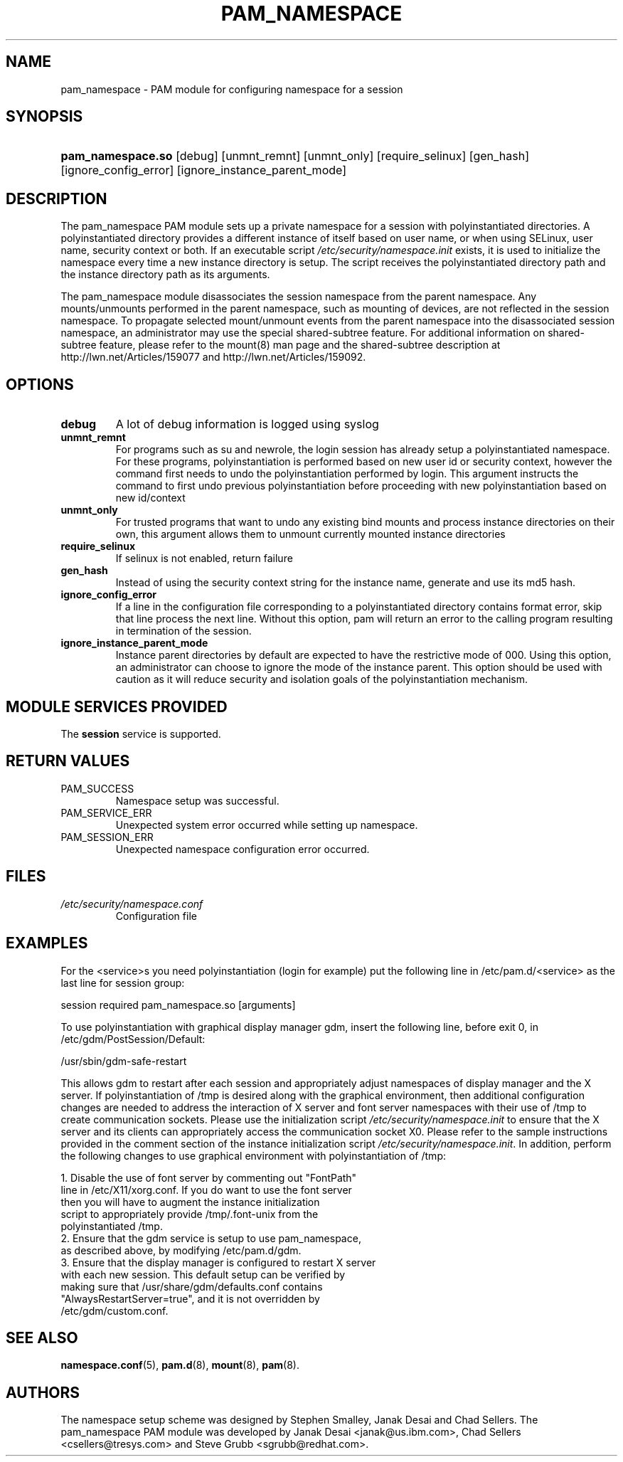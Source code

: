 .\"Generated by db2man.xsl. Don't modify this, modify the source.
.de Sh \" Subsection
.br
.if t .Sp
.ne 5
.PP
\fB\\$1\fR
.PP
..
.de Sp \" Vertical space (when we can't use .PP)
.if t .sp .5v
.if n .sp
..
.de Ip \" List item
.br
.ie \\n(.$>=3 .ne \\$3
.el .ne 3
.IP "\\$1" \\$2
..
.TH "PAM_NAMESPACE" 8 "" "" ""
.SH NAME
pam_namespace \- PAM module for configuring namespace for a session
.SH "SYNOPSIS"
.ad l
.hy 0
.HP 17
\fBpam_namespace\&.so\fR [debug] [unmnt_remnt] [unmnt_only] [require_selinux] [gen_hash] [ignore_config_error] [ignore_instance_parent_mode]
.ad
.hy

.SH "DESCRIPTION"

.PP
The pam_namespace PAM module sets up a private namespace for a session with polyinstantiated directories\&. A polyinstantiated directory provides a different instance of itself based on user name, or when using SELinux, user name, security context or both\&. If an executable script \fI/etc/security/namespace\&.init\fR exists, it is used to initialize the namespace every time a new instance directory is setup\&. The script receives the polyinstantiated directory path and the instance directory path as its arguments\&.

.PP
The pam_namespace module disassociates the session namespace from the parent namespace\&. Any mounts/unmounts performed in the parent namespace, such as mounting of devices, are not reflected in the session namespace\&. To propagate selected mount/unmount events from the parent namespace into the disassociated session namespace, an administrator may use the special shared\-subtree feature\&. For additional information on shared\-subtree feature, please refer to the mount(8) man page and the shared\-subtree description at http://lwn\&.net/Articles/159077 and http://lwn\&.net/Articles/159092\&.

.SH "OPTIONS"

.TP
\fBdebug\fR
A lot of debug information is logged using syslog

.TP
\fBunmnt_remnt\fR
For programs such as su and newrole, the login session has already setup a polyinstantiated namespace\&. For these programs, polyinstantiation is performed based on new user id or security context, however the command first needs to undo the polyinstantiation performed by login\&. This argument instructs the command to first undo previous polyinstantiation before proceeding with new polyinstantiation based on new id/context

.TP
\fBunmnt_only\fR
For trusted programs that want to undo any existing bind mounts and process instance directories on their own, this argument allows them to unmount currently mounted instance directories

.TP
\fBrequire_selinux\fR
If selinux is not enabled, return failure

.TP
\fBgen_hash\fR
Instead of using the security context string for the instance name, generate and use its md5 hash\&.

.TP
\fBignore_config_error\fR
If a line in the configuration file corresponding to a polyinstantiated directory contains format error, skip that line process the next line\&. Without this option, pam will return an error to the calling program resulting in termination of the session\&.

.TP
\fBignore_instance_parent_mode\fR
Instance parent directories by default are expected to have the restrictive mode of 000\&. Using this option, an administrator can choose to ignore the mode of the instance parent\&. This option should be used with caution as it will reduce security and isolation goals of the polyinstantiation mechanism\&.

.SH "MODULE SERVICES PROVIDED"

.PP
The \fBsession\fR service is supported\&.

.SH "RETURN VALUES"

.TP
PAM_SUCCESS
Namespace setup was successful\&.

.TP
PAM_SERVICE_ERR
Unexpected system error occurred while setting up namespace\&.

.TP
PAM_SESSION_ERR
Unexpected namespace configuration error occurred\&.

.SH "FILES"

.TP
\fI/etc/security/namespace\&.conf\fR
Configuration file

.SH "EXAMPLES"

.PP
For the <service>s you need polyinstantiation (login for example) put the following line in /etc/pam\&.d/<service> as the last line for session group:

.PP
session required pam_namespace\&.so [arguments]

.PP
To use polyinstantiation with graphical display manager gdm, insert the following line, before exit 0, in /etc/gdm/PostSession/Default:

.PP
/usr/sbin/gdm\-safe\-restart

.PP
This allows gdm to restart after each session and appropriately adjust namespaces of display manager and the X server\&. If polyinstantiation of /tmp is desired along with the graphical environment, then additional configuration changes are needed to address the interaction of X server and font server namespaces with their use of /tmp to create communication sockets\&. Please use the initialization script \fI/etc/security/namespace\&.init\fR to ensure that the X server and its clients can appropriately access the communication socket X0\&. Please refer to the sample instructions provided in the comment section of the instance initialization script \fI/etc/security/namespace\&.init\fR\&. In addition, perform the following changes to use graphical environment with polyinstantiation of /tmp:

.PP
 

.nf

      1\&. Disable the use of font server by commenting out "FontPath"
         line in /etc/X11/xorg\&.conf\&. If you do want to use the font server
         then you will have to augment the instance initialization
         script to appropriately provide /tmp/\&.font\-unix from the
         polyinstantiated /tmp\&.
      2\&. Ensure that the gdm service is setup to use pam_namespace,
         as described above, by modifying /etc/pam\&.d/gdm\&.
      3\&. Ensure that the display manager is configured to restart X server
         with each new session\&. This default setup can be verified by
         making sure that /usr/share/gdm/defaults\&.conf contains
         "AlwaysRestartServer=true", and it is not overridden by
         /etc/gdm/custom\&.conf\&.
    
.fi
 

.SH "SEE ALSO"

.PP
 \fBnamespace\&.conf\fR(5), \fBpam\&.d\fR(8), \fBmount\fR(8), \fBpam\fR(8)\&.

.SH "AUTHORS"

.PP
The namespace setup scheme was designed by Stephen Smalley, Janak Desai and Chad Sellers\&. The pam_namespace PAM module was developed by Janak Desai <janak@us\&.ibm\&.com>, Chad Sellers <csellers@tresys\&.com> and Steve Grubb <sgrubb@redhat\&.com>\&.

